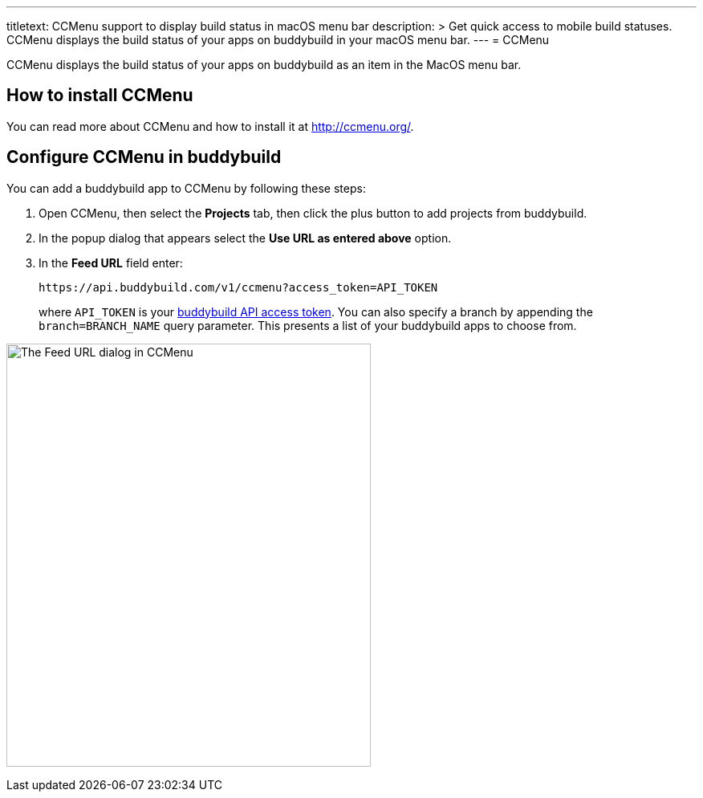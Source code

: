 ---
titletext: CCMenu support to display build status in macOS menu bar
description: >
  Get quick access to mobile build statuses. CCMenu displays the build status of
  your apps on buddybuild in your macOS menu bar.
---
= CCMenu

CCMenu displays the build status of your apps on buddybuild as an item
in the MacOS menu bar.

== How to install CCMenu

You can read more about CCMenu and how to install it at
http://ccmenu.org/.

== Configure CCMenu in buddybuild

You can add a buddybuild app to CCMenu by following these steps:

. Open CCMenu, then select the **Projects** tab, then click the plus
  button to add projects from buddybuild.

. In the popup dialog that appears select the *Use URL as entered above*
  option.

. In the *Feed URL* field enter:
+
[source,bash]
----
https://api.buddybuild.com/v1/ccmenu?access_token=API_TOKEN
----
+
where `API_TOKEN` is your
link:https://apidocs.buddybuild.com/#authentication[buddybuild API
access token]. You can also specify a branch by appending the
`branch=BRANCH_NAME` query parameter. This presents a list of your
buddybuild apps to choose from.

image:img/dialog-ccmenu.png["The Feed URL dialog in CCMenu", 454, 527]
